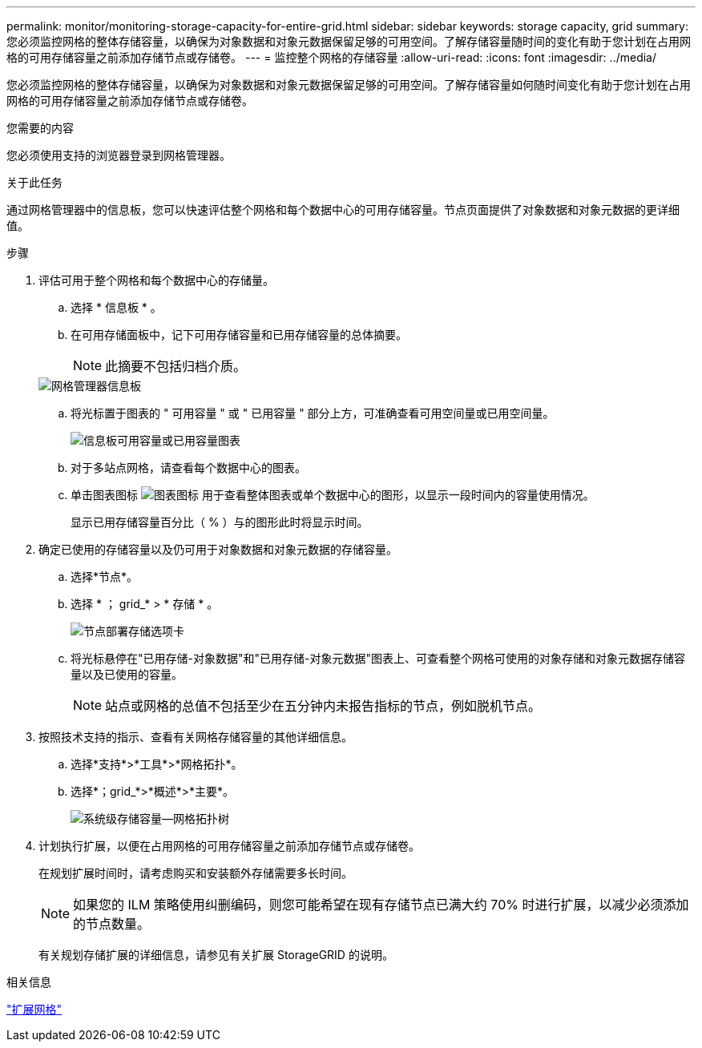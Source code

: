 ---
permalink: monitor/monitoring-storage-capacity-for-entire-grid.html 
sidebar: sidebar 
keywords: storage capacity, grid 
summary: 您必须监控网格的整体存储容量，以确保为对象数据和对象元数据保留足够的可用空间。了解存储容量随时间的变化有助于您计划在占用网格的可用存储容量之前添加存储节点或存储卷。 
---
= 监控整个网格的存储容量
:allow-uri-read: 
:icons: font
:imagesdir: ../media/


[role="lead"]
您必须监控网格的整体存储容量，以确保为对象数据和对象元数据保留足够的可用空间。了解存储容量如何随时间变化有助于您计划在占用网格的可用存储容量之前添加存储节点或存储卷。

.您需要的内容
您必须使用支持的浏览器登录到网格管理器。

.关于此任务
通过网格管理器中的信息板，您可以快速评估整个网格和每个数据中心的可用存储容量。节点页面提供了对象数据和对象元数据的更详细值。

.步骤
. 评估可用于整个网格和每个数据中心的存储量。
+
.. 选择 * 信息板 * 。
.. 在可用存储面板中，记下可用存储容量和已用存储容量的总体摘要。
+

NOTE: 此摘要不包括归档介质。

+
image::../media/grid_manager_dashboard_cropped.png[网格管理器信息板]

.. 将光标置于图表的 " 可用容量 " 或 " 已用容量 " 部分上方，可准确查看可用空间量或已用空间量。
+
image::../media/storage_capacity_used.gif[信息板可用容量或已用容量图表]

.. 对于多站点网格，请查看每个数据中心的图表。
.. 单击图表图标 image:../media/icon_chart_new.gif["图表图标"] 用于查看整体图表或单个数据中心的图形，以显示一段时间内的容量使用情况。
+
显示已用存储容量百分比（ % ）与的图形此时将显示时间。



. 确定已使用的存储容量以及仍可用于对象数据和对象元数据的存储容量。
+
.. 选择*节点*。
.. 选择 * ； grid_* > * 存储 * 。
+
image::../media/nodes_deployment_storage_tab.png[节点部署存储选项卡]

.. 将光标悬停在"已用存储-对象数据"和"已用存储-对象元数据"图表上、可查看整个网格可使用的对象存储和对象元数据存储容量以及已使用的容量。
+

NOTE: 站点或网格的总值不包括至少在五分钟内未报告指标的节点，例如脱机节点。



. 按照技术支持的指示、查看有关网格存储容量的其他详细信息。
+
.. 选择*支持*>*工具*>*网格拓扑*。
.. 选择*；grid_*>*概述*>*主要*。
+
image::../media/system_wide_storage_capacity.gif[系统级存储容量—网格拓扑树]



. 计划执行扩展，以便在占用网格的可用存储容量之前添加存储节点或存储卷。
+
在规划扩展时间时，请考虑购买和安装额外存储需要多长时间。

+

NOTE: 如果您的 ILM 策略使用纠删编码，则您可能希望在现有存储节点已满大约 70% 时进行扩展，以减少必须添加的节点数量。

+
有关规划存储扩展的详细信息，请参见有关扩展 StorageGRID 的说明。



.相关信息
link:../expand/index.html["扩展网格"]
